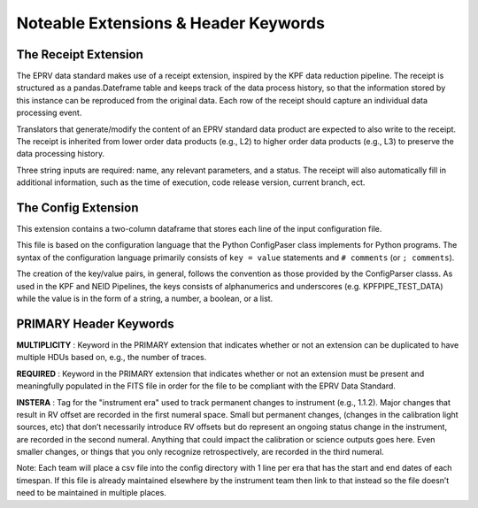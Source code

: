 

.. |missing| replace:: **TBD**

Noteable Extensions & Header Keywords
**************************************

The Receipt Extension
=====================

The EPRV data standard makes use of a receipt extension, inspired by the KPF data reduction pipeline. 
The receipt is structured as a pandas.Dateframe table and keeps track of the data process history, so 
that the information stored by this instance can be reproduced from the original data. Each row of the 
receipt should capture an individual data processing event.

Translators that generate/modify the content of an EPRV standard data product are expected to also write to the receipt. 
The receipt is inherited from lower order data products (e.g., L2) to higher order data products (e.g., L3) to preserve 
the data processing history.

Three string inputs are required: name, any relevant parameters, and a status. 
The receipt will also automatically fill in additional information, such as the time of execution, 
code release version, current branch, ect.

The Config Extension
====================

This extension contains a two-column dataframe that stores each line of the input configuration file.

This file is based on the configuration language that the Python ConfigPaser class implements for Python programs. 
The syntax of the configuration language primarily consists of ``key = value`` statements and ``# comments`` (or ``; comments``).

The creation of the key/value pairs, in general, follows the convention as those provided by the ConfigParser classs. 
As used in the KPF and NEID Pipelines, the keys consists of alphanumerics and underscores (e.g. KPFPIPE_TEST_DATA) while 
the value is in the form of a string, a number, a boolean, or a list.



PRIMARY Header Keywords
=======================

**MULTIPLICITY** : Keyword in the PRIMARY extension that indicates whether or not an extension can be duplicated to have
multiple HDUs based on, e.g., the number of traces.

**REQUIRED** : Keyword in the PRIMARY extension that indicates whether or not an extension must be present and 
meaningfully populated in the FITS file in order for the file to be compliant with the EPRV Data Standard.

**INSTERA** : Tag for the "instrument era" used to track permanent changes to instrument (e.g., 1.1.2). Major changes 
that result in RV offset are recorded in the first numeral space. Small but permanent changes, (changes in the calibration 
light sources, etc) that don’t necessarily introduce RV offsets but do represent an ongoing status change in the instrument, 
are recorded in the second numeral. Anything that could impact the calibration or science outputs goes here. Even smaller 
changes, or things that you only recognize retrospectively, are recorded in the third numeral. 

Note: Each team will place a csv file into the config directory with 1 line per era that has the start and end dates of 
each timespan. If this file is already maintained elsewhere by the instrument team then link to that instead so the 
file doesn’t need to be maintained in multiple places.
